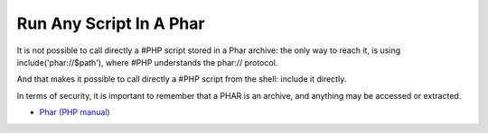 .. _run-any-script-in-a-phar:

Run Any Script In A Phar
------------------------

	.. meta::
		:description lang=en:
			Run Any Script In A Phar: It is not possible to call directly a #PHP script stored in a Phar archive: the only way to reach it, is using include('phar://$path'), where #PHP understands the phar:// protocol.

It is not possible to call directly a #PHP script stored in a Phar archive: the only way to reach it, is using include('phar://$path'), where #PHP understands the phar:// protocol.

And that makes it possible to call directly a #PHP script from the shell: include it directly.

In terms of security, it is important to remember that a PHAR is an archive, and anything may be accessed or extracted.

.. image:: ../images/run_any_phar_file.png

* `Phar (PHP manual) <https://www.php.net/manual/en/book.phar.php>`_


